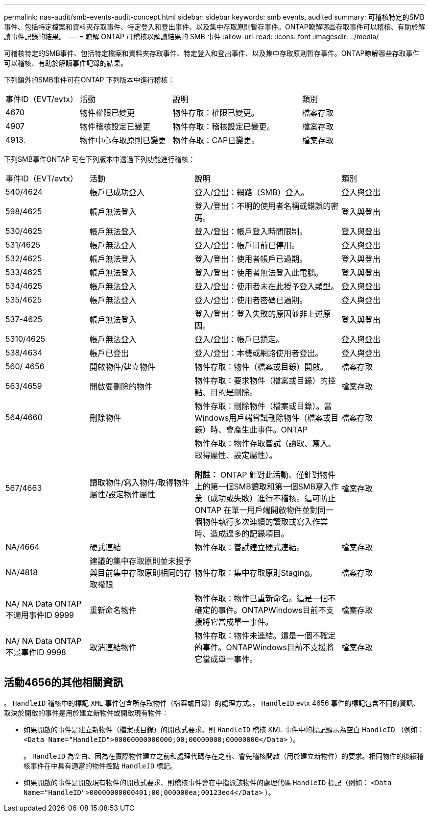 ---
permalink: nas-audit/smb-events-audit-concept.html 
sidebar: sidebar 
keywords: smb events, audited 
summary: 可稽核特定的SMB事件、包括特定檔案和資料夾存取事件、特定登入和登出事件、以及集中存取原則暫存事件。ONTAP瞭解哪些存取事件可以稽核、有助於解讀事件記錄的結果。 
---
= 瞭解 ONTAP 可稽核以解讀結果的 SMB 事件
:allow-uri-read: 
:icons: font
:imagesdir: ../media/


[role="lead"]
可稽核特定的SMB事件、包括特定檔案和資料夾存取事件、特定登入和登出事件、以及集中存取原則暫存事件。ONTAP瞭解哪些存取事件可以稽核、有助於解讀事件記錄的結果。

下列額外的SMB事件可在ONTAP 下列版本中進行稽核：

[cols="20,25,35,20"]
|===


| 事件ID（EVT/evtx） | 活動 | 說明 | 類別 


 a| 
4670
 a| 
物件權限已變更
 a| 
物件存取：權限已變更。
 a| 
檔案存取



 a| 
4907
 a| 
物件稽核設定已變更
 a| 
物件存取：稽核設定已變更。
 a| 
檔案存取



 a| 
4913.
 a| 
物件中心存取原則已變更
 a| 
物件存取：CAP已變更。
 a| 
檔案存取

|===
下列SMB事件ONTAP 可在下列版本中透過下列功能進行稽核：

[cols="20,25,35,20"]
|===


| 事件ID（EVT/evtx） | 活動 | 說明 | 類別 


 a| 
540/4624
 a| 
帳戶已成功登入
 a| 
登入/登出：網路（SMB）登入。
 a| 
登入與登出



 a| 
598/4625
 a| 
帳戶無法登入
 a| 
登入/登出：不明的使用者名稱或錯誤的密碼。
 a| 
登入與登出



 a| 
530/4625
 a| 
帳戶無法登入
 a| 
登入/登出：帳戶登入時間限制。
 a| 
登入與登出



 a| 
531/4625
 a| 
帳戶無法登入
 a| 
登入/登出：帳戶目前已停用。
 a| 
登入與登出



 a| 
532/4625
 a| 
帳戶無法登入
 a| 
登入/登出：使用者帳戶已過期。
 a| 
登入與登出



 a| 
533/4625
 a| 
帳戶無法登入
 a| 
登入/登出：使用者無法登入此電腦。
 a| 
登入與登出



 a| 
534/4625
 a| 
帳戶無法登入
 a| 
登入/登出：使用者未在此授予登入類型。
 a| 
登入與登出



 a| 
535/4625
 a| 
帳戶無法登入
 a| 
登入/登出：使用者密碼已過期。
 a| 
登入與登出



 a| 
537-4625
 a| 
帳戶無法登入
 a| 
登入/登出：登入失敗的原因並非上述原因。
 a| 
登入與登出



 a| 
5310/4625
 a| 
帳戶無法登入
 a| 
登入/登出：帳戶已鎖定。
 a| 
登入與登出



 a| 
538/4634
 a| 
帳戶已登出
 a| 
登入/登出：本機或網路使用者登出。
 a| 
登入與登出



 a| 
560/ 4656
 a| 
開啟物件/建立物件
 a| 
物件存取：物件（檔案或目錄）開啟。
 a| 
檔案存取



 a| 
563/4659
 a| 
開啟要刪除的物件
 a| 
物件存取：要求物件（檔案或目錄）的控點、目的是刪除。
 a| 
檔案存取



 a| 
564/4660
 a| 
刪除物件
 a| 
物件存取：刪除物件（檔案或目錄）。當Windows用戶端嘗試刪除物件（檔案或目錄）時、會產生此事件。ONTAP
 a| 
檔案存取



 a| 
567/4663
 a| 
讀取物件/寫入物件/取得物件屬性/設定物件屬性
 a| 
物件存取：物件存取嘗試（讀取、寫入、取得屬性、設定屬性）。

*附註：* ONTAP 針對此活動、僅針對物件上的第一個SMB讀取和第一個SMB寫入作業（成功或失敗）進行不稽核。這可防止ONTAP 在單一用戶端開啟物件並對同一個物件執行多次連續的讀取或寫入作業時、造成過多的記錄項目。
 a| 
檔案存取



 a| 
NA/4664
 a| 
硬式連結
 a| 
物件存取：嘗試建立硬式連結。
 a| 
檔案存取



 a| 
NA/4818
 a| 
建議的集中存取原則並未授予與目前集中存取原則相同的存取權限
 a| 
物件存取：集中存取原則Staging。
 a| 
檔案存取



 a| 
NA/ NA Data ONTAP 不適用事件ID 9999
 a| 
重新命名物件
 a| 
物件存取：物件已重新命名。這是一個不確定的事件。ONTAPWindows目前不支援將它當成單一事件。
 a| 
檔案存取



 a| 
NA/ NA Data ONTAP 不景事件ID 9998
 a| 
取消連結物件
 a| 
物件存取：物件未連結。這是一個不確定的事件。ONTAPWindows目前不支援將它當成單一事件。
 a| 
檔案存取

|===


== 活動4656的其他相關資訊

。 `HandleID` 稽核中的標記 `XML` 事件包含所存取物件（檔案或目錄）的處理方式。。 `HandleID` evtx 4656 事件的標記包含不同的資訊、取決於開啟的事件是用於建立新物件或開啟現有物件：

* 如果開啟的事件是建立新物件（檔案或目錄）的開放式要求、則 `HandleID` 稽核 XML 事件中的標記顯示為空白 `HandleID` （例如： `<Data Name="HandleID">00000000000000;00;00000000;00000000</Data>` ）。
+
。 `HandleID` 為空白、因為在實際物件建立之前和處理代碼存在之前、會先稽核開啟（用於建立新物件）的要求。相同物件的後續稽核事件在中具有適當的物件控點 `HandleID` 標記。

* 如果開啟的事件是開啟現有物件的開放式要求、則稽核事件會在中指派該物件的處理代碼 `HandleID` 標記（例如： `<Data Name="HandleID">00000000000401;00;000000ea;00123ed4</Data>` ）。

